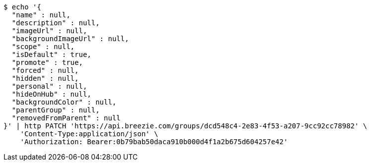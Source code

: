 [source,bash]
----
$ echo '{
  "name" : null,
  "description" : null,
  "imageUrl" : null,
  "backgroundImageUrl" : null,
  "scope" : null,
  "isDefault" : true,
  "promote" : true,
  "forced" : null,
  "hidden" : null,
  "personal" : null,
  "hideOnHub" : null,
  "backgroundColor" : null,
  "parentGroup" : null,
  "removedFromParent" : null
}' | http PATCH 'https://api.breezie.com/groups/dcd548c4-2e83-4f53-a207-9cc92cc78982' \
    'Content-Type:application/json' \
    'Authorization: Bearer:0b79bab50daca910b000d4f1a2b675d604257e42'
----
